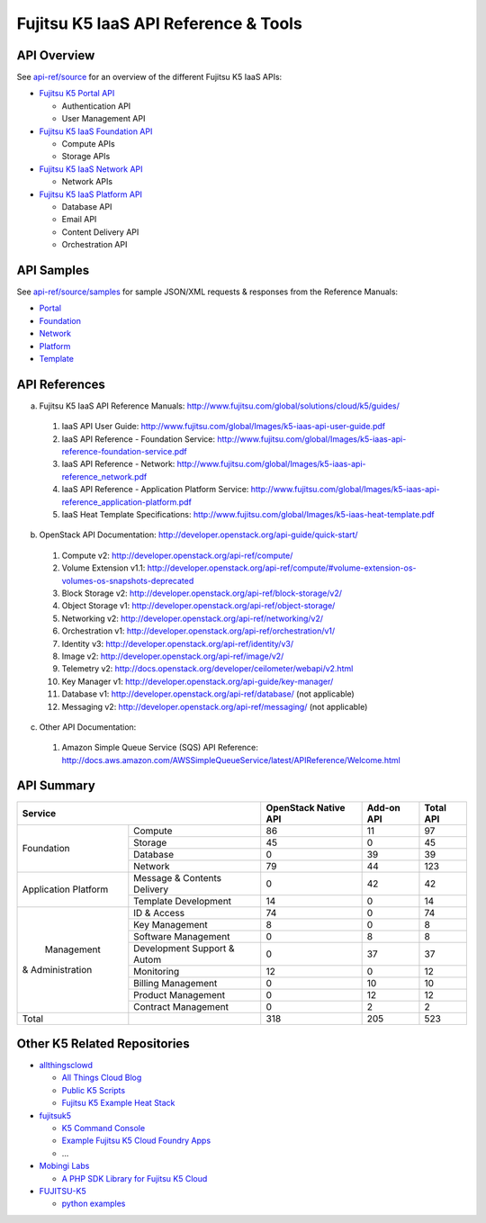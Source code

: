 =====================================
Fujitsu K5 IaaS API Reference & Tools
=====================================

API Overview
============

See `api-ref/source <api-ref/source>`_ for an overview of the different Fujitsu K5 IaaS APIs:

* `Fujitsu K5 Portal API <api-ref/source/portal.rst>`_

  - Authentication API
  - User Management API

* `Fujitsu K5 IaaS Foundation API <api-ref/source/foundation.rst>`_

  - Compute APIs
  - Storage APIs

* `Fujitsu K5 IaaS Network API <api-ref/source/network.rst>`_

  - Network APIs
  
* `Fujitsu K5 IaaS Platform API <api-ref/source/platform.rst>`_

  - Database API
  - Email API
  - Content Delivery API
  - Orchestration API


API Samples
===========

See `api-ref/source/samples <api-ref/source/samples>`_ for sample JSON/XML requests & responses from the Reference Manuals: 

* `Portal <api-ref/source/samples/portal>`_

* `Foundation <api-ref/source/samples/foundation>`_

* `Network <api-ref/source/samples/network>`_

* `Platform <api-ref/source/samples/platform>`_

* `Template <api-ref/source/samples/template>`_



API References
==============

a. Fujitsu K5 IaaS API Reference Manuals: http://www.fujitsu.com/global/solutions/cloud/k5/guides/

  1. IaaS API User Guide: http://www.fujitsu.com/global/Images/k5-iaas-api-user-guide.pdf
  2. IaaS API Reference - Foundation Service: http://www.fujitsu.com/global/Images/k5-iaas-api-reference-foundation-service.pdf
  3. IaaS API Reference - Network: http://www.fujitsu.com/global/Images/k5-iaas-api-reference_network.pdf
  4. IaaS API Reference - Application Platform Service: http://www.fujitsu.com/global/Images/k5-iaas-api-reference_application-platform.pdf
  5. IaaS Heat Template Specifications: http://www.fujitsu.com/global/Images/k5-iaas-heat-template.pdf

    
b. OpenStack API Documentation: http://developer.openstack.org/api-guide/quick-start/

  1. Compute v2: http://developer.openstack.org/api-ref/compute/
  2. Volume Extension v1.1: http://developer.openstack.org/api-ref/compute/#volume-extension-os-volumes-os-snapshots-deprecated
  3. Block Storage v2: http://developer.openstack.org/api-ref/block-storage/v2/
  4. Object Storage v1: http://developer.openstack.org/api-ref/object-storage/
  5. Networking v2: http://developer.openstack.org/api-ref/networking/v2/
  6. Orchestration v1: http://developer.openstack.org/api-ref/orchestration/v1/
  7. Identity v3: http://developer.openstack.org/api-ref/identity/v3/
  8. Image v2: http://developer.openstack.org/api-ref/image/v2/
  9. Telemetry v2: http://docs.openstack.org/developer/ceilometer/webapi/v2.html
  10. Key Manager v1: http://developer.openstack.org/api-guide/key-manager/
  11. Database v1: http://developer.openstack.org/api-ref/database/ (not applicable)
  12. Messaging v2: http://developer.openstack.org/api-ref/messaging/ (not applicable)


c. Other API Documentation:

  1. Amazon Simple Queue Service (SQS) API Reference: http://docs.aws.amazon.com/AWSSimpleQueueService/latest/APIReference/Welcome.html
  
API Summary
===========

+----------------------+-----------------------------+----------------------+------------+-----------+
|        Service                                     | OpenStack Native API | Add-on API | Total API |
+======================+=============================+======================+============+===========+
|                      | Compute                     |   86                 |  11        |  97       |
+                      +-----------------------------+----------------------+------------+-----------+
|                      | Storage                     |   45                 |  0         |  45       |
+  Foundation          +-----------------------------+----------------------+------------+-----------+
|                      | Database                    |   0                  |  39        |  39       |
+                      +-----------------------------+----------------------+------------+-----------+
|                      | Network                     |   79                 |  44        |  123      |
+----------------------+-----------------------------+----------------------+------------+-----------+
|                      | Message & Contents Delivery |   0                  |  42        |  42       |
+ Application Platform +-----------------------------+----------------------+------------+-----------+
|                      | Template  Development       |   14                 |  0         |  14       |
+----------------------+-----------------------------+----------------------+------------+-----------+
|                      | ID & Access                 |   74                 |  0         |  74       |
+                      +-----------------------------+----------------------+------------+-----------+
|                      | Key Management              |   8                  |  0         |   8       |
+                      +-----------------------------+----------------------+------------+-----------+
|                      | Software Management         |   0                  |  8         |   8       |
+                      +-----------------------------+----------------------+------------+-----------+
|      Management      | Development Support & Autom |   0                  |  37        |  37       |
+   & Administration   +-----------------------------+----------------------+------------+-----------+
|                      | Monitoring                  |   12                 |  0         |  12       |
+                      +-----------------------------+----------------------+------------+-----------+
|                      | Billing Management          |   0                  |  10        |  10       |
+                      +-----------------------------+----------------------+------------+-----------+
|                      | Product Management          |   0                  |  12        |  12       |
+                      +-----------------------------+----------------------+------------+-----------+
|                      | Contract Management         |   0                  |  2         |   2       |
+----------------------+-----------------------------+----------------------+------------+-----------+
|         Total        |                             |  318                 | 205        |  523      |
+----------------------+-----------------------------+----------------------+------------+-----------+

Other K5 Related Repositories
=============================

* `allthingsclowd <https://github.com/allthingsclowd>`_

  - `All Things Cloud Blog <https://allthingscloud.eu/>`_
  - `Public K5 Scripts <https://github.com/allthingsclowd/K5_Public_Scripts>`_
  - `Fujitsu K5 Example Heat Stack <https://github.com/allthingsclowd/K5-Public-Stacks>`_
  
* `fujitsuk5 <https://github.com/fujitsuk5>`_

  - `K5 Command Console <https://github.com/fujitsuk5/K5-Command-Console>`_
  - `Example Fujitsu K5 Cloud Foundry Apps <https://github.com/fujitsuk5/K5-Cloud-Foundry-Example-Apps>`_
  - ...
  
* `Mobingi Labs <https://github.com/mobingilabs>`_

  - `A PHP SDK Library for Fujitsu K5 Cloud <https://github.com/mobingilabs/fujitsu-k5-sdk>`_
  
* `FUJITSU-K5 <https://github.com/FUJITSU-K5>`_

  - `python examples <https://github.com/FUJITSU-K5/python-examples>`_
  
